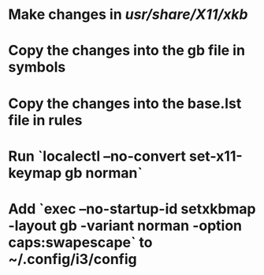 * Make changes in /usr/share/X11/xkb/
* Copy the changes into the gb file in symbols
* Copy the changes into the base.lst file in rules
* Run `localectl --no-convert set-x11-keymap gb norman`
* Add `exec --no-startup-id setxkbmap -layout gb -variant norman -option caps:swapescape` to ~/.config/i3/config
